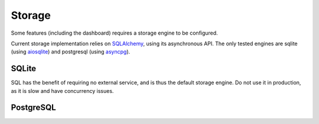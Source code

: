 Storage
=======

.. versionadded:: 0.2

Some features (including the dashboard) requires a storage engine to be configured.

Current storage implementation relies on `SQLAlchemy <https://www.sqlalchemy.org/>`_, using its asynchronous API. The
only tested engines are sqlite (using `aiosqlite <https://aiosqlite.omnilib.dev/>`_) and postgresql (using
`asyncpg <https://magicstack.github.io/asyncpg/>`_).

SQLite
::::::

SQL has the benefit of requiring no external service, and is thus the default storage engine.
Do not use it in production, as it is slow and have concurrency issues.

.. tab-set-code::

    .. code-block:: yaml

        storage:
          type: sqlalchemy
          url: sqlite+aiosqlite:///harp.db
          drop_tables: false
          echo: false


PostgreSQL
::::::::::

.. tab-set-code::

    .. code-block:: yaml

        storage:
          type: sqlalchemy
          url: postgresql+asyncpg://user:password@localhost:5432/harp
          drop_tables: false
          echo: false
